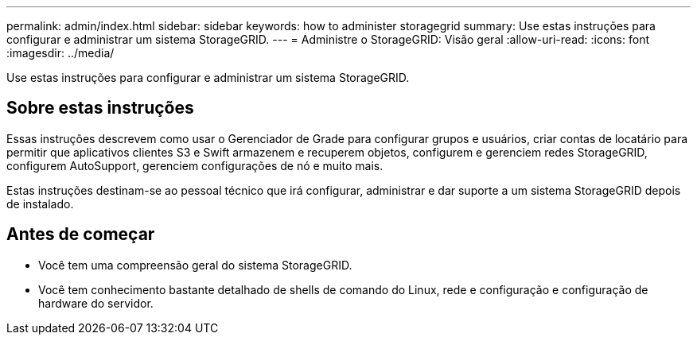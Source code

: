 ---
permalink: admin/index.html 
sidebar: sidebar 
keywords: how to administer storagegrid 
summary: Use estas instruções para configurar e administrar um sistema StorageGRID. 
---
= Administre o StorageGRID: Visão geral
:allow-uri-read: 
:icons: font
:imagesdir: ../media/


[role="lead"]
Use estas instruções para configurar e administrar um sistema StorageGRID.



== Sobre estas instruções

Essas instruções descrevem como usar o Gerenciador de Grade para configurar grupos e usuários, criar contas de locatário para permitir que aplicativos clientes S3 e Swift armazenem e recuperem objetos, configurem e gerenciem redes StorageGRID, configurem AutoSupport, gerenciem configurações de nó e muito mais.

Estas instruções destinam-se ao pessoal técnico que irá configurar, administrar e dar suporte a um sistema StorageGRID depois de instalado.



== Antes de começar

* Você tem uma compreensão geral do sistema StorageGRID.
* Você tem conhecimento bastante detalhado de shells de comando do Linux, rede e configuração e configuração de hardware do servidor.

